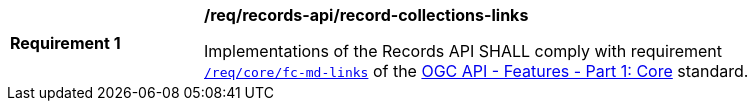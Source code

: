[[req_records-api_record-collections-links]]
[width="90%",cols="2,6a"]
|===
^|*Requirement {counter:req-id}* |*/req/records-api/record-collections-links*

Implementations of the Records API SHALL comply with requirement http://docs.ogc.org/is/17-069r3/17-069r3.html#_response_4[`/req/core/fc-md-links`] of the http://docs.ogc.org/is/17-069r3/17-069r3.html[OGC API - Features - Part 1: Core] standard.
|===

